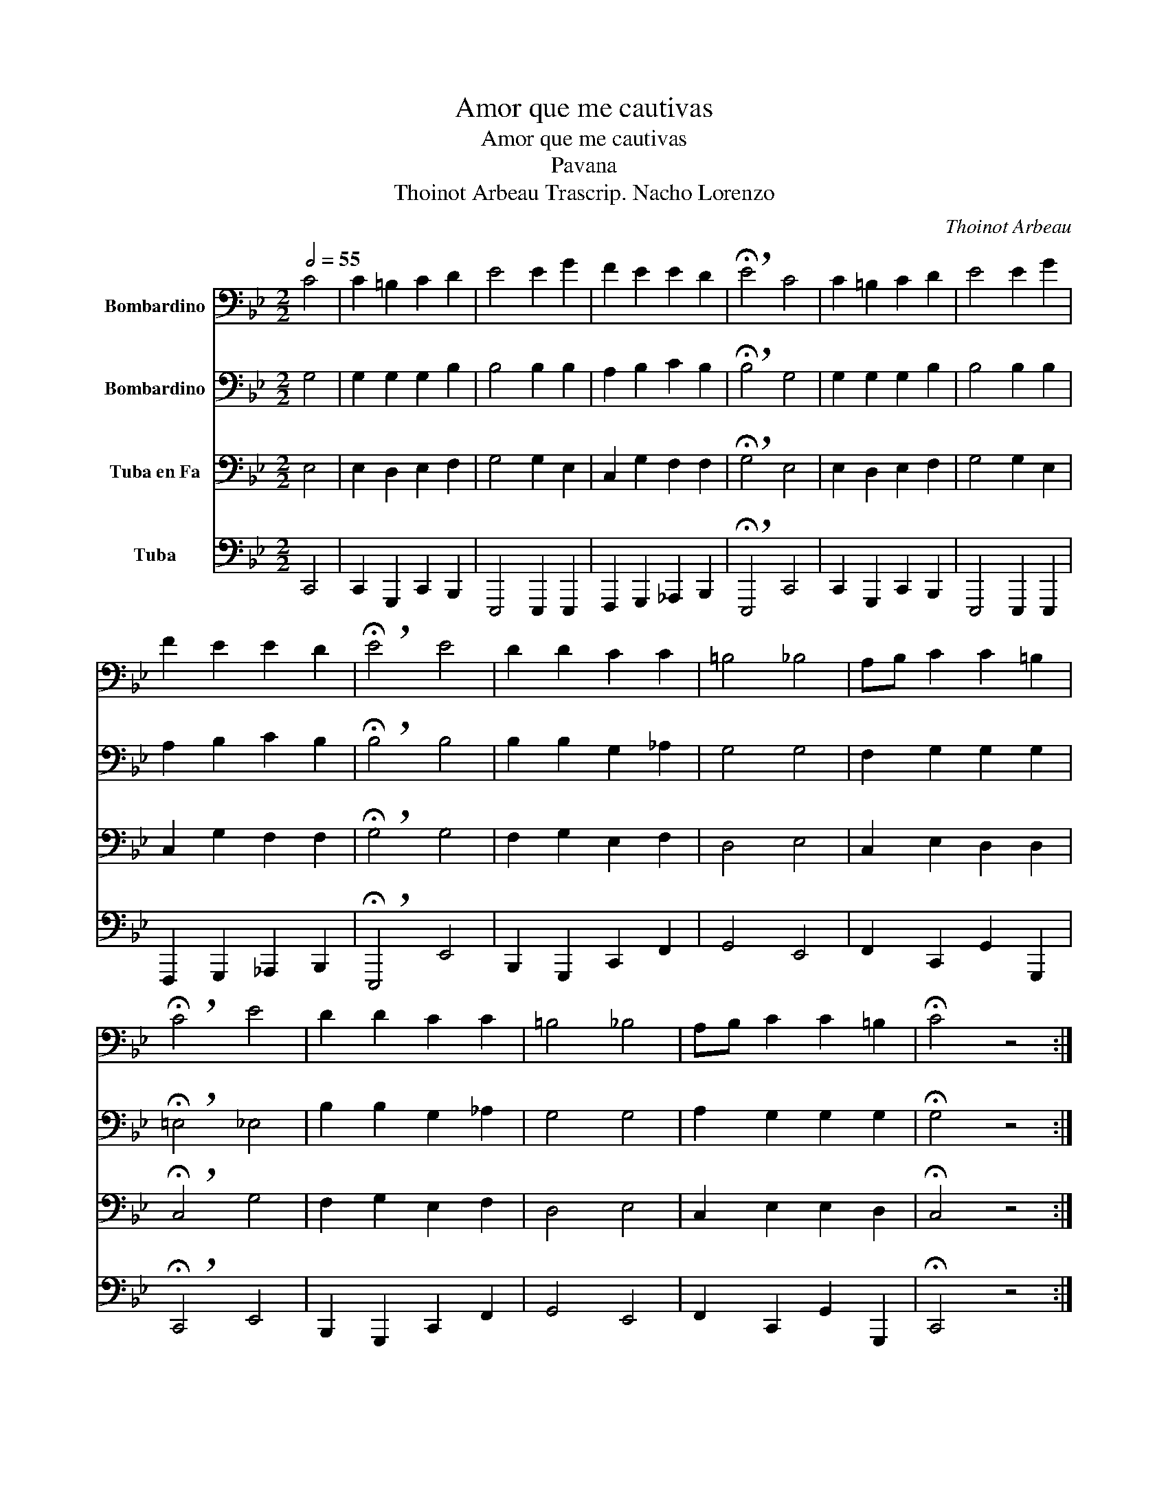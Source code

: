 X:1
T:Amor que me cautivas
T:Amor que me cautivas
T:Pavana
T:Thoinot Arbeau Trascrip. Nacho Lorenzo 
C:Thoinot Arbeau
%%score 1 2 3 4
L:1/8
Q:1/2=55
M:2/2
K:Bb
V:1 bass nm="Bombardino"
V:2 bass nm="Bombardino"
V:3 bass nm="Tuba en Fa"
V:4 bass nm="Tuba"
V:1
 C4 | C2 =B,2 C2 D2 | E4 E2 G2 | F2 E2 E2 D2 | !breath!!fermata!E4 C4 | C2 =B,2 C2 D2 | E4 E2 G2 | %7
 F2 E2 E2 D2 | !breath!!fermata!E4 E4 | D2 D2 C2 C2 | =B,4 _B,4 | A,B, C2 C2 =B,2 | %12
 !breath!!fermata!C4 E4 | D2 D2 C2 C2 | =B,4 _B,4 | A,B, C2 C2 =B,2 | !fermata!C4 z4 :| %17
V:2
 G,4 | G,2 G,2 G,2 B,2 | B,4 B,2 B,2 | A,2 B,2 C2 B,2 | !breath!!fermata!B,4 G,4 | %5
 G,2 G,2 G,2 B,2 | B,4 B,2 B,2 | A,2 B,2 C2 B,2 | !breath!!fermata!B,4 B,4 | B,2 B,2 G,2 _A,2 | %10
 G,4 G,4 | F,2 G,2 G,2 G,2 | !breath!!fermata!=E,4 _E,4 | B,2 B,2 G,2 _A,2 | G,4 G,4 | %15
 A,2 G,2 G,2 G,2 | !fermata!G,4 z4 :| %17
V:3
 E,4 | E,2 D,2 E,2 F,2 | G,4 G,2 E,2 | C,2 G,2 F,2 F,2 | !breath!!fermata!G,4 E,4 | %5
 E,2 D,2 E,2 F,2 | G,4 G,2 E,2 | C,2 G,2 F,2 F,2 | !breath!!fermata!G,4 G,4 | F,2 G,2 E,2 F,2 | %10
 D,4 E,4 | C,2 E,2 D,2 D,2 | !breath!!fermata!C,4 G,4 | F,2 G,2 E,2 F,2 | D,4 E,4 | %15
 C,2 E,2 E,2 D,2 | !fermata!C,4 z4 :| %17
V:4
 C,,4 | C,,2 G,,,2 C,,2 B,,,2 | E,,,4 E,,,2 E,,,2 | F,,,2 G,,,2 _A,,,2 B,,,2 | %4
 !breath!!fermata!E,,,4 C,,4 | C,,2 G,,,2 C,,2 B,,,2 | E,,,4 E,,,2 E,,,2 | %7
 F,,,2 G,,,2 _A,,,2 B,,,2 | !breath!!fermata!E,,,4 E,,4 | B,,,2 G,,,2 C,,2 F,,2 | G,,4 E,,4 | %11
 F,,2 C,,2 G,,2 G,,,2 | !breath!!fermata!C,,4 E,,4 | B,,,2 G,,,2 C,,2 F,,2 | G,,4 E,,4 | %15
 F,,2 C,,2 G,,2 G,,,2 | !fermata!C,,4 z4 :| %17

